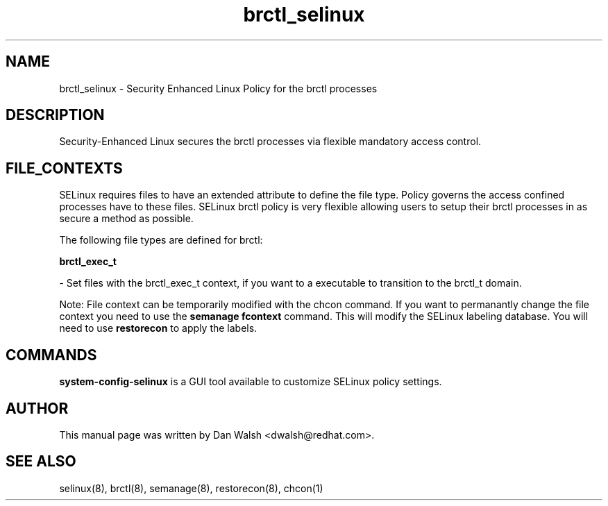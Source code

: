.TH  "brctl_selinux"  "8"  "16 Feb 2012" "dwalsh@redhat.com" "brctl Selinux Policy documentation"
.SH "NAME"
brctl_selinux \- Security Enhanced Linux Policy for the brctl processes
.SH "DESCRIPTION"

Security-Enhanced Linux secures the brctl processes via flexible mandatory access
control.  
.SH FILE_CONTEXTS
SELinux requires files to have an extended attribute to define the file type. 
Policy governs the access confined processes have to these files. 
SELinux brctl policy is very flexible allowing users to setup their brctl processes in as secure a method as possible.
.PP 
The following file types are defined for brctl:


.EX
.B brctl_exec_t 
.EE

- Set files with the brctl_exec_t context, if you want to a executable to transition to the brctl_t domain.

Note: File context can be temporarily modified with the chcon command.  If you want to permanantly change the file context you need to use the 
.B semanage fcontext 
command.  This will modify the SELinux labeling database.  You will need to use
.B restorecon
to apply the labels.

.SH "COMMANDS"

.PP
.B system-config-selinux 
is a GUI tool available to customize SELinux policy settings.

.SH AUTHOR	
This manual page was written by Dan Walsh <dwalsh@redhat.com>.

.SH "SEE ALSO"
selinux(8), brctl(8), semanage(8), restorecon(8), chcon(1)